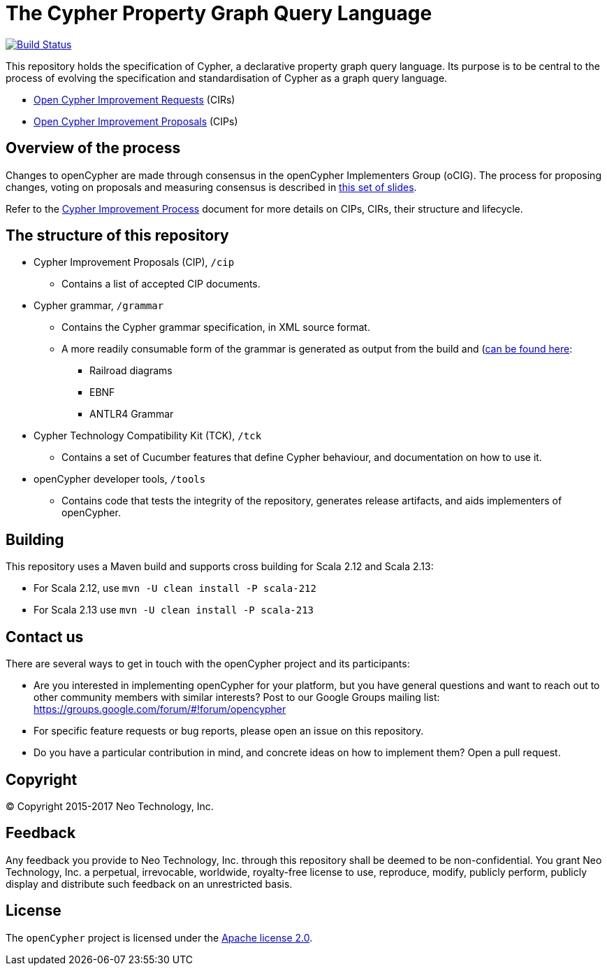 ifdef::env-github,env-browser[:outfilesuffix: .adoc]

= The Cypher Property Graph Query Language

image:https://travis-ci.org/opencypher/openCypher.svg?branch=master["Build Status", link="https://travis-ci.org/opencypher/openCypher"]

This repository holds the specification of Cypher, a declarative property graph query language.
Its purpose is to be central to the process of evolving the specification and standardisation of Cypher as a graph query language.

* https://github.com/opencypher/openCypher/issues?q=is%3Aissue+is%3Aopen+label%3ACIR[Open Cypher Improvement Requests] (CIRs)
* https://github.com/opencypher/openCypher/pulls?q=is%3Apr+is%3Aopen+label%3ACIP[Open Cypher Improvement Proposals] (CIPs)

== Overview of the process

Changes to openCypher are made through consensus in the openCypher Implementers Group (oCIG).
The process for proposing changes, voting on proposals and measuring consensus is described in https://docs.google.com/presentation/d/1OHMxiz9xW6rINiJcCdm28a8uNcZEtCsMPfhFSIA-XXE/edit[this set of slides].

Refer to the link:CIP-PROCESS.adoc[Cypher Improvement Process] document for more details on CIPs, CIRs, their structure and lifecycle.

== The structure of this repository

* Cypher Improvement Proposals (CIP), `/cip`
** Contains a list of accepted CIP documents.
* Cypher grammar, `/grammar`
** Contains the Cypher grammar specification, in XML source format.
** A more readily consumable form of the grammar is generated as output from the build and (https://opencypher.org/resources/)[can be found here]:
*** Railroad diagrams
*** EBNF
*** ANTLR4 Grammar
* Cypher Technology Compatibility Kit (TCK), `/tck`
** Contains a set of Cucumber features that define Cypher behaviour, and documentation on how to use it.
* openCypher developer tools, `/tools`
** Contains code that tests the integrity of the repository, generates release artifacts, and aids implementers of openCypher.

== Building

This repository uses a Maven build and supports cross building for Scala 2.12 and Scala 2.13:

* For Scala 2.12, use `mvn -U clean install -P scala-212`

* For Scala 2.13 use `mvn -U clean install -P scala-213`

== Contact us

There are several ways to get in touch with the openCypher project and its participants:

* Are you interested in implementing openCypher for your platform, but you have general questions and want to reach out to other community members with similar interests? Post to our Google Groups mailing list: https://groups.google.com/forum/#!forum/opencypher
* For specific feature requests or bug reports, please open an issue on this repository.
* Do you have a particular contribution in mind, and concrete ideas on how to implement them? Open a pull request.

== Copyright

© Copyright 2015-2017 Neo Technology, Inc.

== Feedback

Any feedback you provide to Neo Technology, Inc. through this repository shall be deemed to be non-confidential. You grant Neo Technology, Inc. a perpetual, irrevocable, worldwide, royalty-free license to use, reproduce, modify, publicly perform, publicly display and distribute such feedback on an unrestricted basis.

== License

The `openCypher` project is licensed under the http://www.apache.org/licenses/LICENSE-2.0[Apache license 2.0].
// TODO: I feel like we should flesh this section out a bit -- not sure how
